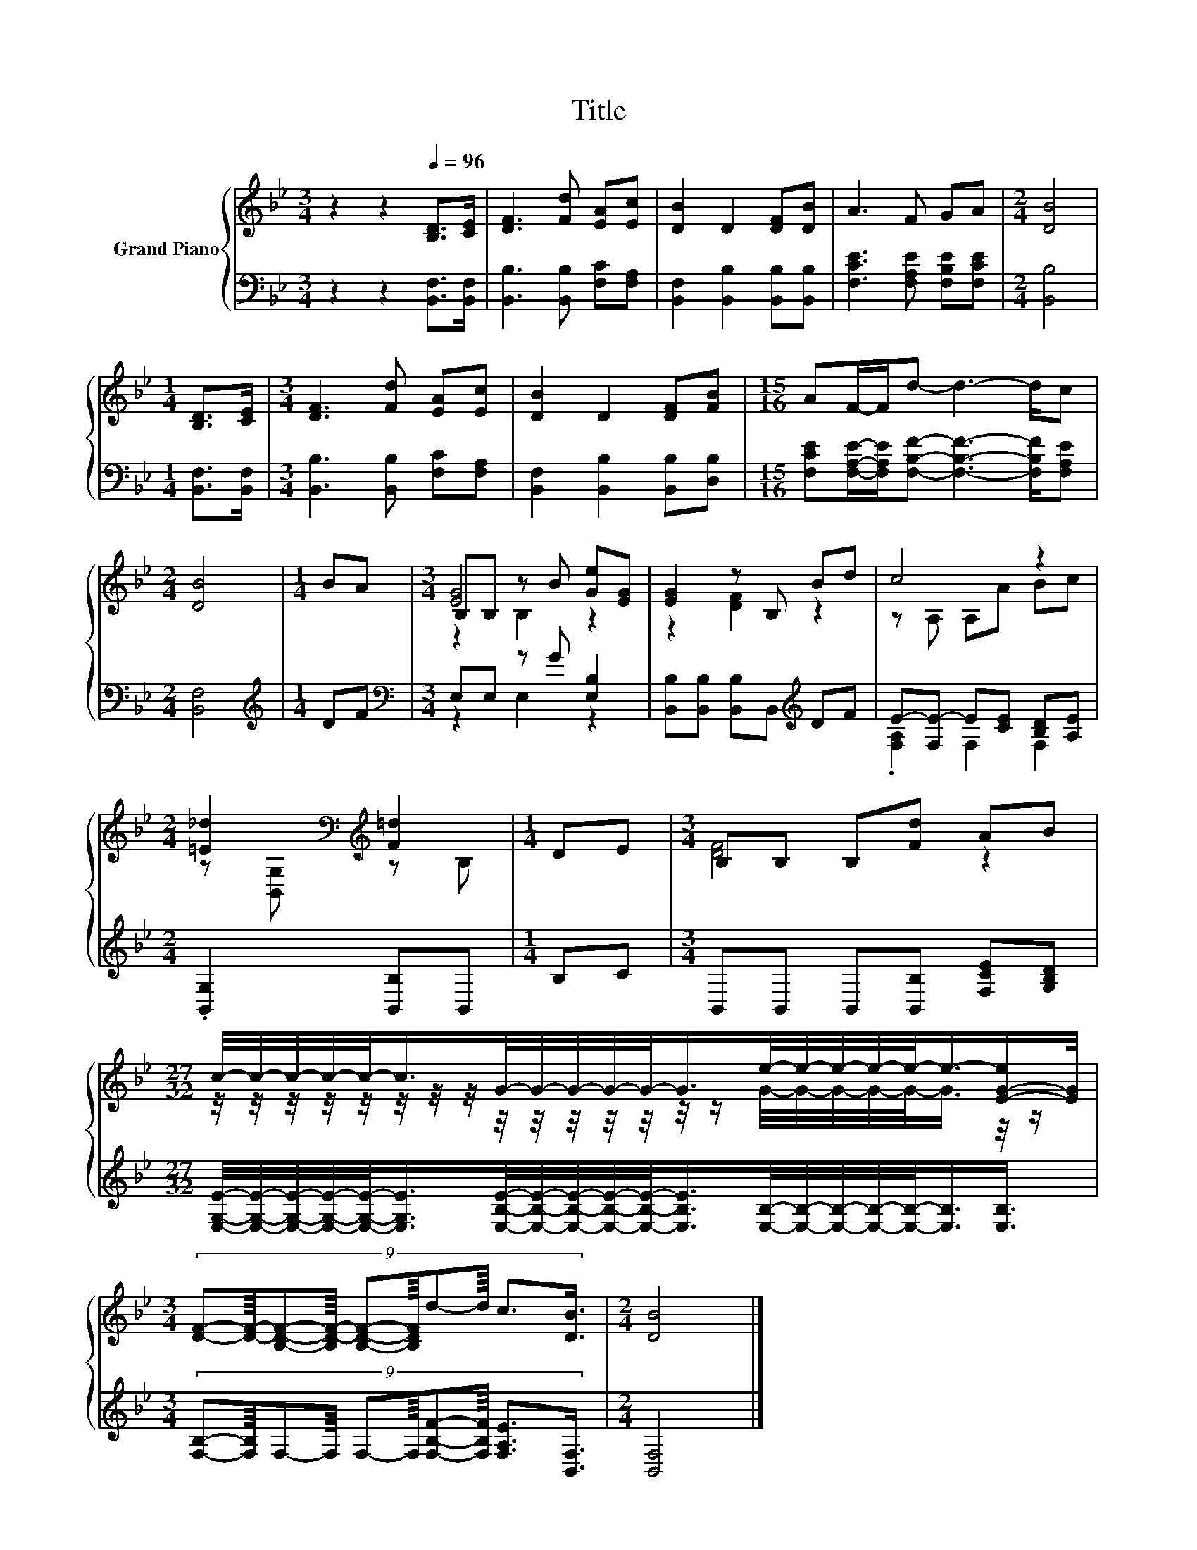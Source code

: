 X:1
T:Title
%%score { ( 1 3 4 ) | ( 2 5 ) }
L:1/8
M:3/4
K:Bb
V:1 treble nm="Grand Piano"
V:3 treble 
V:4 treble 
V:2 bass 
V:5 bass 
V:1
 z2 z2[Q:1/4=96] [B,D]>[CE] | [DF]3 [Fd] [EA][Ec] | [DB]2 D2 [DF][DB] | A3 F GA |[M:2/4] [DB]4 | %5
[M:1/4] [B,D]>[CE] |[M:3/4] [DF]3 [Fd] [EA][Ec] | [DB]2 D2 [DF][FB] |[M:15/16] AF/-F/d- d3- d/c | %9
[M:2/4] [DB]4 |[M:1/4] BA |[M:3/4] B,B, z B [Ge][EG] | [EG]2 z B, Bd | c4 z2 | %14
[M:2/4] [=E_d]2[K:bass][K:treble] [F=d]2 |[M:1/4] DE |[M:3/4] B,B, B,[Fd] AB | %17
[M:27/32] c/4-c/4-c/4-c/4-c/-<c/G/4-G/4-G/4-G/4-G/-<G/e/4-e/4-e/4-e/4-e/-<e/-[E-G-e]/[EG]/4 | %18
[M:3/4] (9:8:10[DF]-[DF]/8-[B,DF]-[B,D-F-]/8 [B,DF]-[B,DF]/8d-d/8 c3/2[DB]3/4 |[M:2/4] [DB]4 |] %20
V:2
 z2 z2 [B,,F,]>[B,,F,] | [B,,B,]3 [B,,B,] [F,C][F,A,] | [B,,F,]2 [B,,B,]2 [B,,B,][B,,B,] | %3
 [F,CE]3 [F,A,E] [F,B,E][F,CE] |[M:2/4] [B,,B,]4 |[M:1/4] [B,,F,]>[B,,F,] | %6
[M:3/4] [B,,B,]3 [B,,B,] [F,C][F,A,] | [B,,F,]2 [B,,B,]2 [B,,B,][D,B,] | %8
[M:15/16] [F,CE][F,A,E]/-[F,A,E]/[F,B,F]- [F,B,F]3- [F,B,F]/[F,A,E] |[M:2/4] [B,,F,]4 | %10
[M:1/4][K:treble] DF |[M:3/4][K:bass] E,E, z G [E,B,]2 | [B,,B,][B,,B,] [B,,B,]B,,[K:treble] DF | %13
 E-[F,E-] E[CE] [B,D][A,E] |[M:2/4] .[B,,G,]2 [B,,B,]B,, |[M:1/4] B,C | %16
[M:3/4] B,,B,, B,,[B,,B,] [F,CE][G,B,D] | %17
[M:27/32] [E,G,E]/4-[E,G,E]/4-[E,G,E]/4-[E,G,E]/4-[E,G,E]/-<[E,G,E]/[E,B,E]/4-[E,B,E]/4-[E,B,E]/4-[E,B,E]/4-[E,B,E]/-<[E,B,E]/[E,B,]/4-[E,B,]/4-[E,B,]/4-[E,B,]/4-[E,B,]/-<[E,B,]/[E,B,]3/4 | %18
[M:3/4] (9:8:10[F,B,]-[F,B,]/8F,-F,/8 F,-F,/8[F,B,F]-[F,B,F]/8 [F,A,E]3/2[B,,F,]3/4 | %19
[M:2/4] [B,,F,]4 |] %20
V:3
 x6 | x6 | x6 | x6 |[M:2/4] x4 |[M:1/4] x2 |[M:3/4] x6 | x6 |[M:15/16] x15/2 |[M:2/4] x4 | %10
[M:1/4] x2 |[M:3/4] [EG]4 z2 | z2 [DF]2 z2 | z A, A,A Bc | %14
[M:2/4] z[K:bass] [B,,G,][K:treble] z B, |[M:1/4] x2 |[M:3/4] [DF]4 z2 | %17
[M:27/32] z/4 z/4 z/4 z/4 z/4 z/4 z/4 z/4 z/4 z/4 z/4 z/4 z/4 z/4 z/ G/4-G/4-G/4-G/4-G/-<G/ z/4 z/ | %18
[M:3/4] x6 |[M:2/4] x4 |] %20
V:4
 x6 | x6 | x6 | x6 |[M:2/4] x4 |[M:1/4] x2 |[M:3/4] x6 | x6 |[M:15/16] x15/2 |[M:2/4] x4 | %10
[M:1/4] x2 |[M:3/4] z2 B,2 z2 | x6 | x6 |[M:2/4] x[K:bass] x[K:treble] x2 |[M:1/4] x2 |[M:3/4] x6 | %17
[M:27/32] x27/4 |[M:3/4] x6 |[M:2/4] x4 |] %20
V:5
 x6 | x6 | x6 | x6 |[M:2/4] x4 |[M:1/4] x2 |[M:3/4] x6 | x6 |[M:15/16] x15/2 |[M:2/4] x4 | %10
[M:1/4][K:treble] x2 |[M:3/4][K:bass] z2 E,2 z2 | x4[K:treble] x2 | .[F,A,]2 F,2 F,2 |[M:2/4] x4 | %15
[M:1/4] x2 |[M:3/4] x6 |[M:27/32] x27/4 |[M:3/4] x6 |[M:2/4] x4 |] %20

